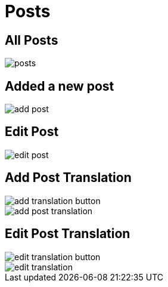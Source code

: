 = Posts

== All Posts

image::posts.jpeg[align=center]

== Added a new post

image::add-post.jpeg[align=center]

== Edit Post

image::edit-post.jpeg[align=center]

== Add Post Translation

image::add-translation-button.png[align=center]

image::add-post-translation.jpeg[align=center]

== Edit Post Translation 

image::edit-translation-button.png[align=center]

image::edit-translation.jpeg[align=center]
